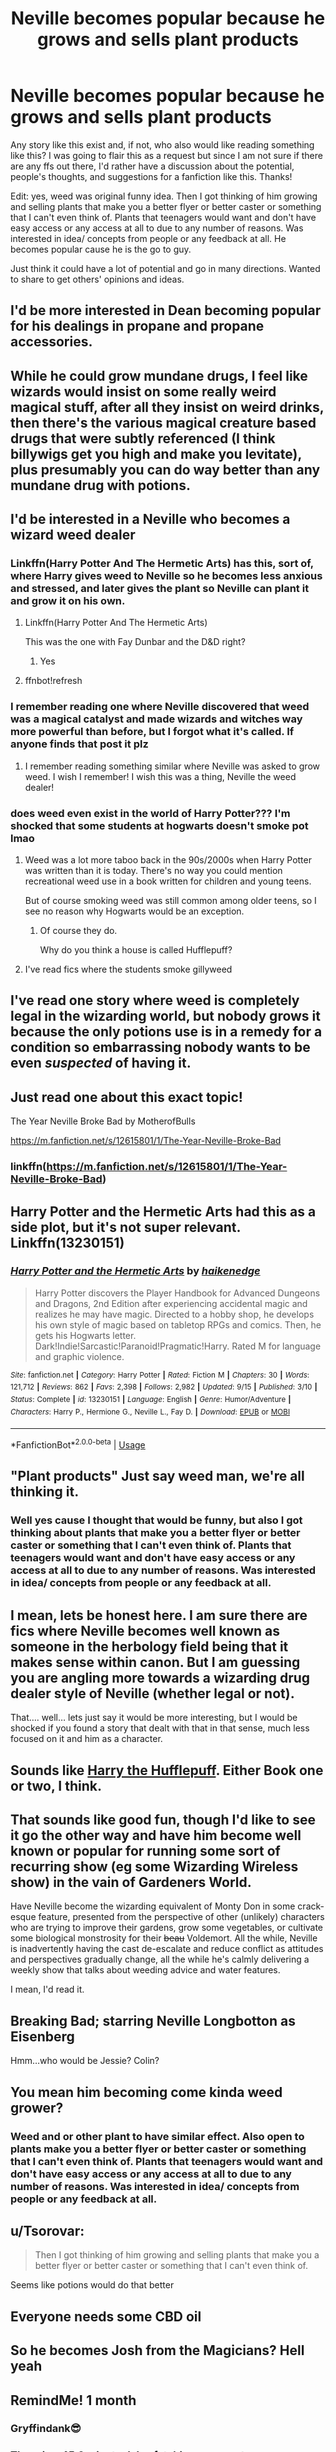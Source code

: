 #+TITLE: Neville becomes popular because he grows and sells plant products

* Neville becomes popular because he grows and sells plant products
:PROPERTIES:
:Author: Silentone26
:Score: 119
:DateUnix: 1575752575.0
:DateShort: 2019-Dec-08
:FlairText: Discussion
:END:
Any story like this exist and, if not, who also would like reading something like this? I was going to flair this as a request but since I am not sure if there are any ffs out there, I'd rather have a discussion about the potential, people's thoughts, and suggestions for a fanfiction like this. Thanks!

Edit: yes, weed was original funny idea. Then I got thinking of him growing and selling plants that make you a better flyer or better caster or something that I can't even think of. Plants that teenagers would want and don't have easy access or any access at all to due to any number of reasons. Was interested in idea/ concepts from people or any feedback at all. He becomes popular cause he is the go to guy.

Just think it could have a lot of potential and go in many directions. Wanted to share to get others' opinions and ideas.


** I'd be more interested in Dean becoming popular for his dealings in propane and propane accessories.
:PROPERTIES:
:Author: Krististrasza
:Score: 23
:DateUnix: 1575763293.0
:DateShort: 2019-Dec-08
:END:


** While he could grow mundane drugs, I feel like wizards would insist on some really weird magical stuff, after all they insist on weird drinks, then there's the various magical creature based drugs that were subtly referenced (I think billywigs get you high and make you levitate), plus presumably you can do way better than any mundane drug with potions.
:PROPERTIES:
:Author: Electric999999
:Score: 19
:DateUnix: 1575764988.0
:DateShort: 2019-Dec-08
:END:


** I'd be interested in a Neville who becomes a wizard weed dealer
:PROPERTIES:
:Author: Chess345
:Score: 73
:DateUnix: 1575754311.0
:DateShort: 2019-Dec-08
:END:

*** Linkffn(Harry Potter And The Hermetic Arts) has this, sort of, where Harry gives weed to Neville so he becomes less anxious and stressed, and later gives the plant so Neville can plant it and grow it on his own.
:PROPERTIES:
:Author: HypeRoyal
:Score: 16
:DateUnix: 1575767474.0
:DateShort: 2019-Dec-08
:END:

**** Linkffn(Harry Potter And The Hermetic Arts)

This was the one with Fay Dunbar and the D&D right?
:PROPERTIES:
:Author: DeDe_at_it_again
:Score: 3
:DateUnix: 1575799415.0
:DateShort: 2019-Dec-08
:END:

***** Yes
:PROPERTIES:
:Author: HypeRoyal
:Score: 1
:DateUnix: 1575804024.0
:DateShort: 2019-Dec-08
:END:


**** ffnbot!refresh
:PROPERTIES:
:Author: g4rretc
:Score: 1
:DateUnix: 1575809314.0
:DateShort: 2019-Dec-08
:END:


*** I remember reading one where Neville discovered that weed was a magical catalyst and made wizards and witches way more powerful than before, but I forgot what it's called. If anyone finds that post it plz
:PROPERTIES:
:Author: felipe-622
:Score: 29
:DateUnix: 1575754455.0
:DateShort: 2019-Dec-08
:END:

**** I remember reading something similar where Neville was asked to grow weed. I wish I remember! I wish this was a thing, Neville the weed dealer!
:PROPERTIES:
:Author: whisperedanxiety
:Score: 11
:DateUnix: 1575763435.0
:DateShort: 2019-Dec-08
:END:


*** does weed even exist in the world of Harry Potter??? I'm shocked that some students at hogwarts doesn't smoke pot lmao
:PROPERTIES:
:Author: bash32
:Score: 4
:DateUnix: 1575798036.0
:DateShort: 2019-Dec-08
:END:

**** Weed was a lot more taboo back in the 90s/2000s when Harry Potter was written than it is today. There's no way you could mention recreational weed use in a book written for children and young teens.

But of course smoking weed was still common among older teens, so I see no reason why Hogwarts would be an exception.
:PROPERTIES:
:Score: 8
:DateUnix: 1575799597.0
:DateShort: 2019-Dec-08
:END:

***** Of course they do.

Why do you think a house is called Hufflepuff?
:PROPERTIES:
:Author: zenguy3
:Score: 6
:DateUnix: 1575828992.0
:DateShort: 2019-Dec-08
:END:


**** I've read fics where the students smoke gillyweed
:PROPERTIES:
:Author: Chess345
:Score: 1
:DateUnix: 1575820962.0
:DateShort: 2019-Dec-08
:END:


** I've read one story where weed is completely legal in the wizarding world, but nobody grows it because the only potions use is in a remedy for a condition so embarrassing nobody wants to be even /suspected/ of having it.
:PROPERTIES:
:Author: ConsiderableHat
:Score: 14
:DateUnix: 1575764961.0
:DateShort: 2019-Dec-08
:END:


** Just read one about this exact topic!

The Year Neville Broke Bad by MotherofBulls

[[https://m.fanfiction.net/s/12615801/1/The-Year-Neville-Broke-Bad]]
:PROPERTIES:
:Author: liznicter
:Score: 5
:DateUnix: 1575785458.0
:DateShort: 2019-Dec-08
:END:

*** linkffn([[https://m.fanfiction.net/s/12615801/1/The-Year-Neville-Broke-Bad]])
:PROPERTIES:
:Author: Wirenfeldt
:Score: 1
:DateUnix: 1575799428.0
:DateShort: 2019-Dec-08
:END:


** Harry Potter and the Hermetic Arts had this as a side plot, but it's not super relevant. Linkffn(13230151)
:PROPERTIES:
:Author: mikekearn
:Score: 3
:DateUnix: 1575766609.0
:DateShort: 2019-Dec-08
:END:

*** [[https://www.fanfiction.net/s/13230151/1/][*/Harry Potter and the Hermetic Arts/*]] by [[https://www.fanfiction.net/u/12128575/haikenedge][/haikenedge/]]

#+begin_quote
  Harry Potter discovers the Player Handbook for Advanced Dungeons and Dragons, 2nd Edition after experiencing accidental magic and realizes he may have magic. Directed to a hobby shop, he develops his own style of magic based on tabletop RPGs and comics. Then, he gets his Hogwarts letter. Dark!Indie!Sarcastic!Paranoid!Pragmatic!Harry. Rated M for language and graphic violence.
#+end_quote

^{/Site/:} ^{fanfiction.net} ^{*|*} ^{/Category/:} ^{Harry} ^{Potter} ^{*|*} ^{/Rated/:} ^{Fiction} ^{M} ^{*|*} ^{/Chapters/:} ^{30} ^{*|*} ^{/Words/:} ^{121,712} ^{*|*} ^{/Reviews/:} ^{862} ^{*|*} ^{/Favs/:} ^{2,398} ^{*|*} ^{/Follows/:} ^{2,982} ^{*|*} ^{/Updated/:} ^{9/15} ^{*|*} ^{/Published/:} ^{3/10} ^{*|*} ^{/Status/:} ^{Complete} ^{*|*} ^{/id/:} ^{13230151} ^{*|*} ^{/Language/:} ^{English} ^{*|*} ^{/Genre/:} ^{Humor/Adventure} ^{*|*} ^{/Characters/:} ^{Harry} ^{P.,} ^{Hermione} ^{G.,} ^{Neville} ^{L.,} ^{Fay} ^{D.} ^{*|*} ^{/Download/:} ^{[[http://www.ff2ebook.com/old/ffn-bot/index.php?id=13230151&source=ff&filetype=epub][EPUB]]} ^{or} ^{[[http://www.ff2ebook.com/old/ffn-bot/index.php?id=13230151&source=ff&filetype=mobi][MOBI]]}

--------------

*FanfictionBot*^{2.0.0-beta} | [[https://github.com/tusing/reddit-ffn-bot/wiki/Usage][Usage]]
:PROPERTIES:
:Author: FanfictionBot
:Score: 1
:DateUnix: 1575766636.0
:DateShort: 2019-Dec-08
:END:


** "Plant products" Just say weed man, we're all thinking it.
:PROPERTIES:
:Author: YOB1997
:Score: 6
:DateUnix: 1575767047.0
:DateShort: 2019-Dec-08
:END:

*** Well yes cause I thought that would be funny, but also I got thinking about plants that make you a better flyer or better caster or something that I can't even think of. Plants that teenagers would want and don't have easy access or any access at all to due to any number of reasons. Was interested in idea/ concepts from people or any feedback at all.
:PROPERTIES:
:Author: Silentone26
:Score: 8
:DateUnix: 1575770244.0
:DateShort: 2019-Dec-08
:END:


** I mean, lets be honest here. I am sure there are fics where Neville becomes well known as someone in the herbology field being that it makes sense within canon. But I am guessing you are angling more towards a wizarding drug dealer style of Neville (whether legal or not).

That.... well... lets just say it would be more interesting, but I would be shocked if you found a story that dealt with that in that sense, much less focused on it and him as a character.
:PROPERTIES:
:Author: Noexit007
:Score: 6
:DateUnix: 1575760825.0
:DateShort: 2019-Dec-08
:END:


** Sounds like [[https://www.fanfiction.net/s/6466185/1/Harry-the-Hufflepuff][Harry the Hufflepuff]]. Either Book one or two, I think.
:PROPERTIES:
:Author: LMeire
:Score: 3
:DateUnix: 1575767271.0
:DateShort: 2019-Dec-08
:END:


** That sounds like good fun, though I'd like to see it go the other way and have him become well known or popular for running some sort of recurring show (eg some Wizarding Wireless show) in the vain of Gardeners World.

Have Neville become the wizarding equivalent of Monty Don in some crack-esque feature, presented from the perspective of other (unlikely) characters who are trying to improve their gardens, grow some vegetables, or cultivate some biological monstrosity for their +beau+ Voldemort. All the while, Neville is inadvertently having the cast de-escalate and reduce conflict as attitudes and perspectives gradually change, all the while he's calmly delivering a weekly show that talks about weeding advice and water features.

I mean, I'd read it.
:PROPERTIES:
:Author: OrowanLoop
:Score: 3
:DateUnix: 1575768734.0
:DateShort: 2019-Dec-08
:END:


** Breaking Bad; starring Neville Longbotton as Eisenberg

Hmm...who would be Jessie? Colin?
:PROPERTIES:
:Author: emotionalhaircut
:Score: 3
:DateUnix: 1575776336.0
:DateShort: 2019-Dec-08
:END:


** You mean him becoming come kinda weed grower?
:PROPERTIES:
:Score: 1
:DateUnix: 1575766249.0
:DateShort: 2019-Dec-08
:END:

*** Weed and or other plant to have similar effect. Also open to plants make you a better flyer or better caster or something that I can't even think of. Plants that teenagers would want and don't have easy access or any access at all to due to any number of reasons. Was interested in idea/ concepts from people or any feedback at all.
:PROPERTIES:
:Author: Silentone26
:Score: 1
:DateUnix: 1575770104.0
:DateShort: 2019-Dec-08
:END:


** u/Tsorovar:
#+begin_quote
  Then I got thinking of him growing and selling plants that make you a better flyer or better caster or something that I can't even think of.
#+end_quote

Seems like potions would do that better
:PROPERTIES:
:Author: Tsorovar
:Score: 1
:DateUnix: 1575790238.0
:DateShort: 2019-Dec-08
:END:


** Everyone needs some CBD oil
:PROPERTIES:
:Author: DeDe_at_it_again
:Score: 1
:DateUnix: 1575799302.0
:DateShort: 2019-Dec-08
:END:


** So he becomes Josh from the Magicians? Hell yeah
:PROPERTIES:
:Author: Bubba1234562
:Score: 1
:DateUnix: 1575845898.0
:DateShort: 2019-Dec-09
:END:


** RemindMe! 1 month
:PROPERTIES:
:Author: Yeknomerif
:Score: 2
:DateUnix: 1575761734.0
:DateShort: 2019-Dec-08
:END:

*** Gryffindank😎
:PROPERTIES:
:Score: 3
:DateUnix: 1575766220.0
:DateShort: 2019-Dec-08
:END:


*** There is a 45.0 minute delay fetching comments.

I will be messaging you in 1 month on [[http://www.wolframalpha.com/input/?i=2020-01-07%2023:35:34%20UTC%20To%20Local%20Time][*2020-01-07 23:35:34 UTC*]] to remind you of [[https://np.reddit.com/r/HPfanfiction/comments/e7jwnv/neville_becomes_popular_because_he_grows_and/fa0xqi2/?context=3][*this link*]]

[[https://np.reddit.com/message/compose/?to=RemindMeBot&subject=Reminder&message=%5Bhttps%3A%2F%2Fwww.reddit.com%2Fr%2FHPfanfiction%2Fcomments%2Fe7jwnv%2Fneville_becomes_popular_because_he_grows_and%2Ffa0xqi2%2F%5D%0A%0ARemindMe%21%202020-01-07%2023%3A35%3A34%20UTC][*CLICK THIS LINK*]] to send a PM to also be reminded and to reduce spam.

^{Parent commenter can} [[https://np.reddit.com/message/compose/?to=RemindMeBot&subject=Delete%20Comment&message=Delete%21%20e7jwnv][^{delete this message to hide from others.}]]

--------------

[[https://np.reddit.com/r/RemindMeBot/comments/e1bko7/remindmebot_info_v21/][^{Info}]]

[[https://np.reddit.com/message/compose/?to=RemindMeBot&subject=Reminder&message=%5BLink%20or%20message%20inside%20square%20brackets%5D%0A%0ARemindMe%21%20Time%20period%20here][^{Custom}]]
[[https://np.reddit.com/message/compose/?to=RemindMeBot&subject=List%20Of%20Reminders&message=MyReminders%21][^{Your Reminders}]]
[[https://np.reddit.com/message/compose/?to=Watchful1&subject=RemindMeBot%20Feedback][^{Feedback}]]
:PROPERTIES:
:Author: RemindMeBot
:Score: 1
:DateUnix: 1575764486.0
:DateShort: 2019-Dec-08
:END:


** I sometimes thought that Neville acted a bit suspicious. I couldn't pinpoint it exactly, but one moment that stood out was when he took a small amount of some plant, and put it into a small pill. He then smirked, but then probably heard my breathing. I asked him 'What is that Neville? Can i look?', but he instantly changed. He started stuttering, and replied 'Uh, no, it's from my, my grandmother, it's to help me concentrate' and immediately he looked so guilty, so vulnerable that i just left without another word. Well, i won't go into much detail, but that's how i'm now the right-hand man of Neville Longbottom, a well-known entrepreneur with known businesses in the wizarding world, and unknown businesses in the muggle one too.
:PROPERTIES:
:Author: h6story
:Score: 1
:DateUnix: 1575794996.0
:DateShort: 2019-Dec-08
:END:
